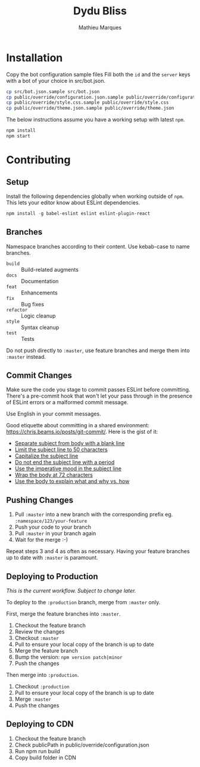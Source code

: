 #+TITLE: Dydu Bliss
#+AUTHOR: Mathieu Marques

* Installation

Copy the bot configuration sample files 
Fill both the =id= and the =server= keys with a bot of your choice in src/bot.json.

#+BEGIN_SRC sh
cp src/bot.json.sample src/bot.json
cp public/override/configuration.json.sample public/override/configuration.json
cp public/override/style.css.sample public/override/style.css
cp public/override/theme.json.sample public/override/theme.json
#+END_SRC

The below instructions assume you have a working setup with latest =npm=.

#+BEGIN_SRC sh
npm install
npm start
#+END_SRC

* Contributing

** Setup

Install the following dependencies globally when working outside of =npm=. This
lets your editor know about ESLint dependencies.

#+BEGIN_SRC emacs-lisp
npm install -g babel-eslint eslint eslint-plugin-react
#+END_SRC

** Branches

Namespace branches according to their content. Use kebab-case to name branches.

- =build=    :: Build-related augments
- =docs=     :: Documentation
- =feat=     :: Enhancements
- =fix=      :: Bug fixes
- =refactor= :: Logic cleanup
- =style=    :: Syntax cleanup
- =test=     :: Tests

Do not push directly to =:master=, use feature branches and merge them into
=:master= instead.

** Commit Changes

Make sure the code you stage to commit passes ESLint before committing. There's
a pre-commit hook that won't let your pass through in the presence of ESLint
errors or a malformed commit message.

[[http://www.commitstrip.com/en/2012/03/06/pre-commit-hook-irl/][http://www.commitstrip.com/wp-content/uploads/2012/03/Strip-SVN-English800-final.jpg]]

Use English in your commit messages.

Good etiquette about committing in a shared environment:
[[https://chris.beams.io/posts/git-commit/]]. Here is the gist of it:

- [[https://chris.beams.io/posts/git-commit/#separate][Separate subject from body with a blank line]]
- [[https://chris.beams.io/posts/git-commit/#limit-50][Limit the subject line to 50 characters]]
- [[https://chris.beams.io/posts/git-commit/#capitalize][Capitalize the subject line]]
- [[https://chris.beams.io/posts/git-commit/#end][Do not end the subject line with a period]]
- [[https://chris.beams.io/posts/git-commit/#imperative][Use the imperative mood in the subject line]]
- [[https://chris.beams.io/posts/git-commit/#wrap-72][Wrap the body at 72 characters]]
- [[https://chris.beams.io/posts/git-commit/#why-not-how][Use the body to explain what and why vs. how]]

** Pushing Changes

1. Pull =:master= into a new branch with the corresponding prefix eg. =:namespace/123/your-feature=
1. Push your code to your branch
1. Pull =:master= in your branch again
1. Wait for the merge :-)

Repeat steps 3 and 4 as often as necessary. Having your feature branches up to
date with =:master= is paramount.

** Deploying to Production

/This is the current workflow. Subject to change later./

To deploy to the =:production= branch, merge from =:master= only.

First, merge the feature branches into =:master=.

1. Checkout the feature branch
1. Review the changes
1. Checkout =:master=
1. Pull to ensure your local copy of the branch is up to date
1. Merge the feature branch
1. Bump the version: =npm version patch|minor=
1. Push the changes

Then merge into =:production=.

1. Checkout =:production=
1. Pull to ensure your local copy of the branch is up to date
1. Merge =:master=
1. Push the changes

** Deploying to CDN
1. Checkout the feature branch
1. Check publicPath in public/override/configuration.json
1. Run npm run build
1. Copy build folder in CDN
